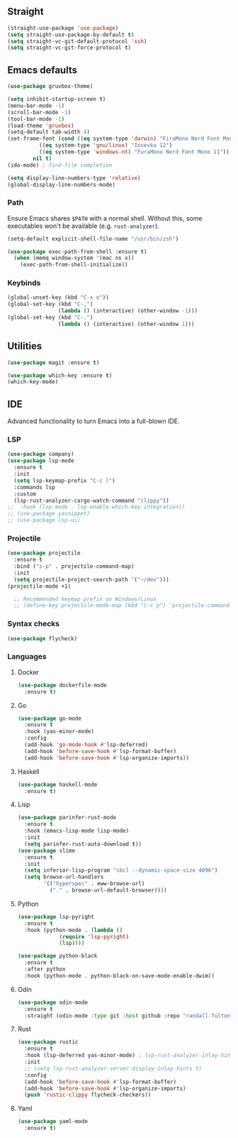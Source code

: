 ** Straight
#+begin_src emacs-lisp
  (straight-use-package 'use-package)
  (setq straight-use-package-by-default t)
  (setq straight-vc-git-default-protocol 'ssh)
  (setq straight-vc-git-force-protocol t)
#+end_src

** Emacs defaults
#+begin_src emacs-lisp
  (use-package gruvbox-theme)

  (setq inhibit-startup-screen t)
  (menu-bar-mode -1)
  (scroll-bar-mode -1)
  (tool-bar-mode -1)
  (load-theme 'gruvbox)
  (setq-default tab-width 4)
  (set-frame-font (cond ((eq system-type 'darwin) "FiraMono Nerd Font Mono 16")
			((eq system-type 'gnu/linux) "Iosevka 12")
			((eq system-type 'windows-nt) "FuraMono Nerd Font Mono 11"))
		  nil t)
  (ido-mode) ; find-file completion

  (setq display-line-numbers-type 'relative)
  (global-display-line-numbers-mode)
#+end_src

*** Path

Ensure Emacs shares =$PATH= with a normal shell. Without this, some executables won't be
available (e.g. =rust-analyzer=).

#+begin_src emacs-lisp
  (setq-default explicit-shell-file-name "/usr/bin/zsh")

  (use-package exec-path-from-shell :ensure t)
    (when (memq window-system '(mac ns x))
      (exec-path-from-shell-initialize))
#+end_src

*** Keybinds

#+begin_src emacs-lisp
  (global-unset-key (kbd "C-x o"))
  (global-set-key (kbd "C-,")
				  (lambda () (interactive) (other-window -1)))
  (global-set-key (kbd "C-.")
				  (lambda () (interactive) (other-window 1)))
#+end_src

** Utilities

#+begin_src emacs-lisp
  (use-package magit :ensure t)

  (use-package which-key :ensure t)
  (which-key-mode)
#+end_src

** IDE

Advanced functionality to turn Emacs into a full-blown IDE.

*** LSP

#+begin_src emacs-lisp
  (use-package company)
  (use-package lsp-mode
	:ensure t
	:init
	(setq lsp-keymap-prefix "C-c l")
	:commands lsp
	:custom
	(lsp-rust-analyzer-cargo-watch-command "clippy"))
  ;;  :hook (lsp-mode . lsp-enable-which-key-integration))
  ;; (use-package yasnippet)
  ;; (use-package lsp-ui)
#+end_src

*** Projectile

#+begin_src emacs-lisp
  (use-package projectile
	:ensure t
	:bind ("s-p" . projectile-command-map)
	:init
	(setq projectile-project-search-path '("~/dev")))
  (projectile-mode +1)

	;; Recommended keymap prefix on Windows/Linux
	;; (define-key projectile-mode-map (kbd "C-c p") 'projectile-command-map)
#+end_src

*** Syntax checks

#+begin_src emacs-lisp
  (use-package flycheck)
#+end_src

*** Languages

**** Docker

#+begin_src emacs-lisp
  (use-package dockerfile-mode
	:ensure t)
#+end_src

**** Go

#+begin_src emacs-lisp
  (use-package go-mode
    :ensure t
    :hook (yas-minor-mode)
    :config
    (add-hook 'go-mode-hook #'lsp-deferred)
    (add-hook 'before-save-hook #'lsp-format-buffer)
    (add-hook 'before-save-hook #'lsp-organize-imports))
#+end_src

**** Haskell

#+begin_src emacs-lisp
  (use-package haskell-mode
	:ensure t)
#+end_src

**** Lisp

#+begin_src emacs-lisp
  (use-package parinfer-rust-mode
	:ensure t
	:hook (emacs-lisp-mode lisp-mode)
	:init
	(setq parinfer-rust-auto-download t))
  (use-package slime
	:ensure t
	:init
	(setq inferior-lisp-program "sbcl --dynamic-space-size 4096")
	(setq browse-url-handlers
		  '(("hyperspec" . eww-browse-url)
			("." . browse-url-default-browser))))
#+end_src

**** Python

#+begin_src emacs-lisp
  (use-package lsp-pyright
    :ensure t
    :hook (python-mode . (lambda ()
			   (require 'lsp-pyright)
			   (lsp))))

  (use-package python-black
    :ensure t
    :after python
    :hook (python-mode . python-black-on-save-mode-enable-dwim))
#+end_src

**** Odin

#+begin_src emacs-lisp
  (use-package odin-mode
    :ensure t
    :straight (odin-mode :type git :host github :repo "randall-fulton/odin-mode"))
#+end_src

**** Rust

#+begin_src emacs-lisp
  (use-package rustic
	:ensure t
	:hook (lsp-deferred yas-minor-mode) ; lsp-rust-analyzer-inlay-hints-mode
	:init
	;; (setq lsp-rust-analyzer-server-display-inlay-hints t)
	:config
	(add-hook 'before-save-hook #'lsp-format-buffer)
	(add-hook 'before-save-hook #'lsp-organize-imports)
	(push 'rustic-clippy flycheck-checkers))
#+end_src

**** Yaml

#+begin_src emacs-lisp
  (use-package yaml-mode
	:ensure t)
#+end_src
